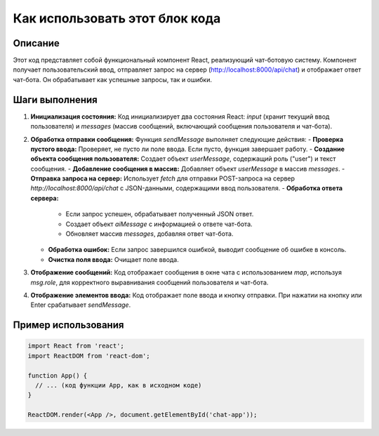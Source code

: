 Как использовать этот блок кода
=========================================================================================

Описание
-------------------------
Этот код представляет собой функциональный компонент React, реализующий чат-ботовую систему. Компонент получает пользовательский ввод, отправляет запрос на сервер (http://localhost:8000/api/chat) и отображает ответ чат-бота.  Он обрабатывает как успешные запросы, так и ошибки.

Шаги выполнения
-------------------------
1. **Инициализация состояния:**  Код инициализирует два состояния React: `input` (хранит текущий ввод пользователя) и `messages` (массив сообщений, включающий сообщения пользователя и чат-бота).

2. **Обработка отправки сообщения:** Функция `sendMessage` выполняет следующие действия:
   - **Проверка пустого ввода:** Проверяет, не пусто ли поле ввода. Если пусто, функция завершает работу.
   - **Создание объекта сообщения пользователя:** Создает объект `userMessage`, содержащий роль ("user") и текст сообщения.
   - **Добавление сообщения в массив:** Добавляет объект `userMessage` в массив `messages`.
   - **Отправка запроса на сервер:** Использует `fetch` для отправки POST-запроса на сервер `http://localhost:8000/api/chat` с JSON-данными, содержащими ввод пользователя.
   - **Обработка ответа сервера:**
     - Если запрос успешен, обрабатывает полученный JSON ответ.
     - Создает объект `aiMessage` с информацией о ответе чат-бота.
     - Обновляет массив `messages`, добавляя ответ чат-бота.
   - **Обработка ошибок:** Если запрос завершился ошибкой, выводит сообщение об ошибке в консоль.
   - **Очистка поля ввода:** Очищает поле ввода.

3. **Отображение сообщений:** Код отображает сообщения в окне чата с использованием `map`, используя `msg.role`, для корректного выравнивания сообщений пользователя и чат-бота.

4. **Отображение элементов ввода:** Код отображает поле ввода и кнопку отправки. При нажатии на кнопку или Enter срабатывает `sendMessage`.

Пример использования
-------------------------
.. code-block:: javascript
    
    import React from 'react';
    import ReactDOM from 'react-dom';

    function App() {
      // ... (код функции App, как в исходном коде)
    }

    ReactDOM.render(<App />, document.getElementById('chat-app'));